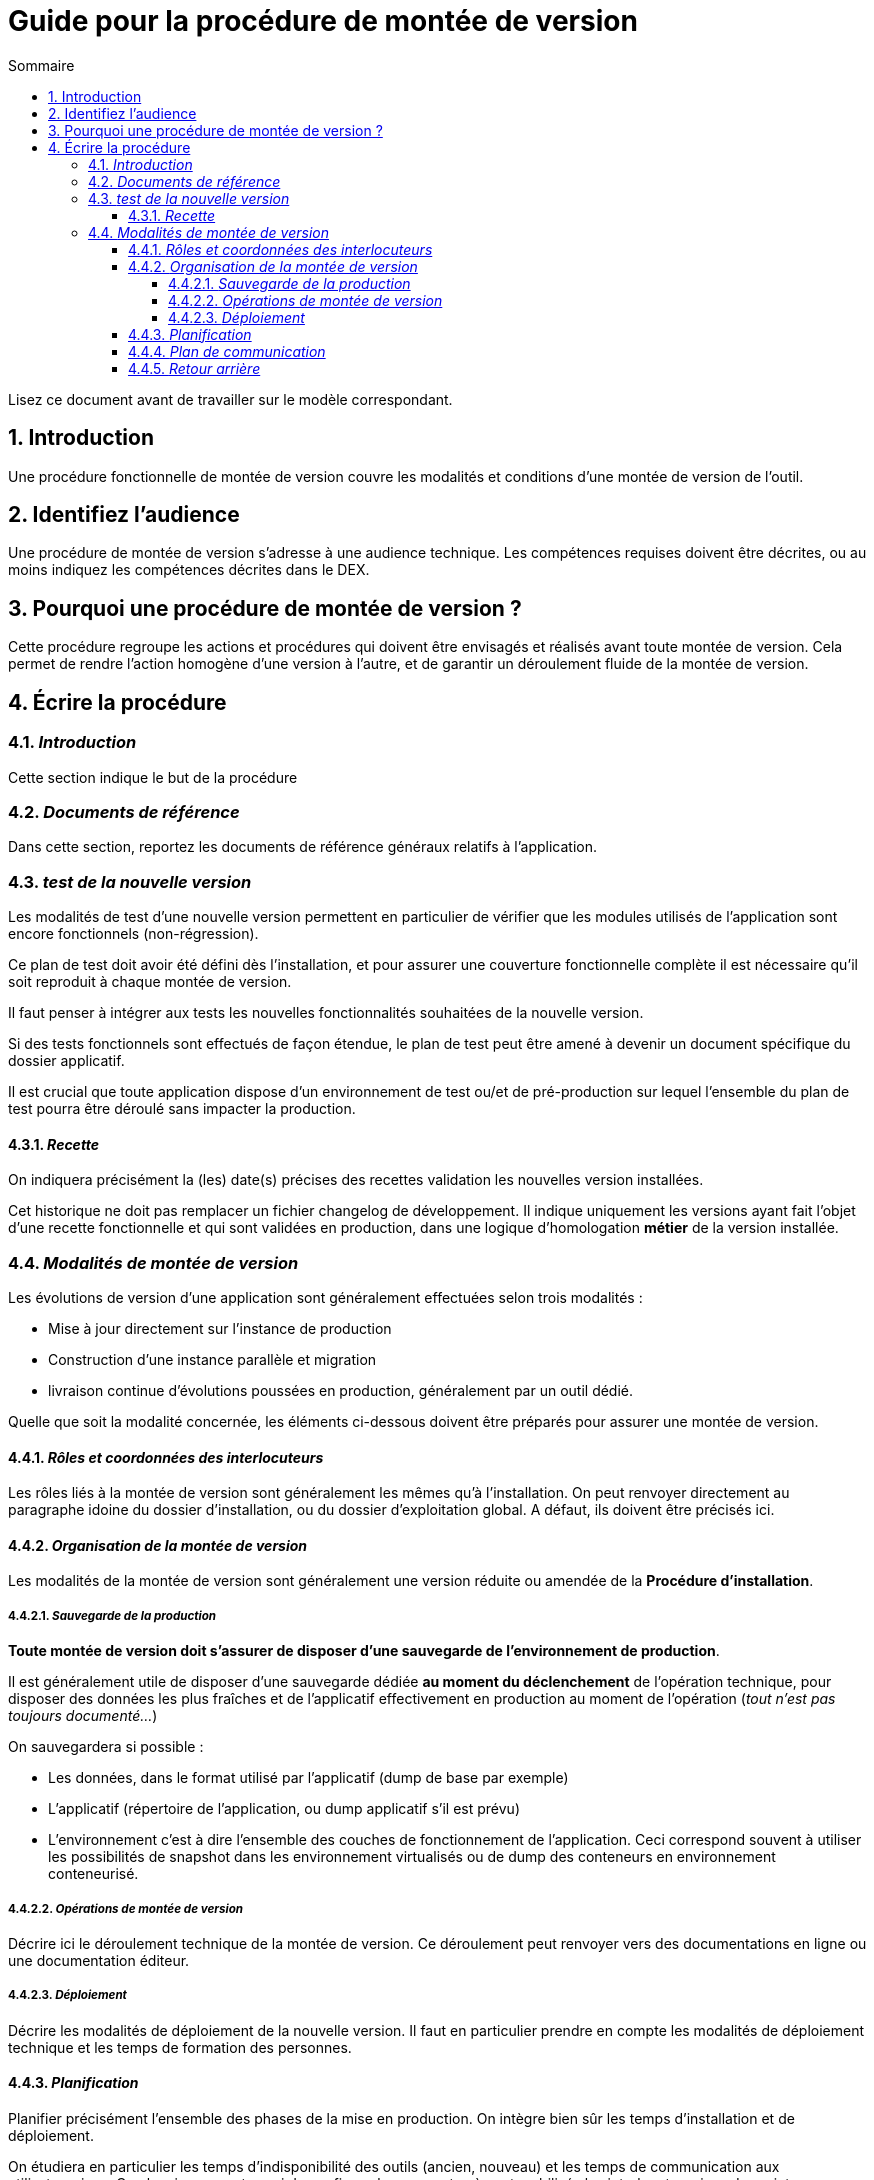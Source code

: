////
guide-DMV-proc-fonctionnelle.adoc

SPDX-FileCopyrightText: 2023 Vincent Corrèze

SPDX-License-Identifier: CC-BY-SA-4.0
////

# Guide pour la procédure de montée de version
:sectnumlevels: 4
:toclevels: 4
:sectnums: 4
:toc: left
:icons: font
:toc-title: Sommaire

Lisez ce document avant de travailler sur le modèle correspondant.

## Introduction

Une procédure fonctionnelle de montée de version couvre les modalités et conditions d'une montée de version de l'outil.

## Identifiez l'audience

Une procédure de montée de version s'adresse à une audience technique. Les compétences requises doivent être décrites, ou au moins indiquez les compétences décrites dans le DEX.

## Pourquoi une procédure de montée de version ?

Cette procédure regroupe les actions et procédures qui doivent être envisagés et réalisés avant toute montée de version. Cela permet de rendre l'action homogène d'une version à l'autre, et de garantir un déroulement fluide de la montée de version.

## Écrire la procédure

### _Introduction_

Cette section indique le but de la procédure

### _Documents de référence_

Dans cette section, reportez les documents de référence généraux relatifs à l'application.

### _test de la nouvelle version_

Les modalités de test d'une nouvelle version permettent en particulier de vérifier que les modules utilisés de l'application sont encore fonctionnels (non-régression).

Ce plan de test doit avoir été défini dès l'installation, et pour assurer une couverture fonctionnelle complète il est nécessaire qu'il soit reproduit à chaque montée de version.

Il faut penser à intégrer aux tests les nouvelles fonctionnalités souhaitées de la nouvelle version.

Si des tests fonctionnels sont effectués de façon étendue, le plan de test peut être amené à devenir un document spécifique du dossier applicatif.

Il est crucial que toute application dispose d'un environnement de test ou/et de pré-production sur lequel l'ensemble du plan de test pourra être déroulé sans impacter la production.

#### _Recette_

On indiquera précisément la (les) date(s) précises des recettes validation les nouvelles version installées.

Cet historique ne doit pas remplacer un fichier changelog de développement. Il indique uniquement les versions ayant fait l'objet d'une recette fonctionnelle et qui sont validées en production, dans une logique d'homologation *métier* de la version installée.

### _Modalités de montée de version_

Les évolutions de version d'une application sont généralement effectuées selon trois modalités :

- Mise à jour directement sur l'instance de production
- Construction d'une instance parallèle et migration
- livraison continue d'évolutions poussées en production, généralement par un outil dédié.

Quelle que soit la modalité concernée, les éléments ci-dessous doivent être préparés pour assurer une montée de version.

#### _Rôles et coordonnées des interlocuteurs_

Les rôles liés à la montée de version sont généralement les mêmes qu'à l'installation. On peut renvoyer directement au paragraphe idoine du dossier d'installation, ou du dossier d'exploitation global. A défaut, ils doivent être précisés ici.

#### _Organisation de la montée de version_

Les modalités de la montée de version sont généralement une version réduite ou amendée de la *Procédure d'installation*.

##### _Sauvegarde de la production_

*Toute montée de version doit s'assurer de disposer d'une sauvegarde de l'environnement de production*.

Il est généralement utile de disposer d'une sauvegarde dédiée *au moment du déclenchement* de l'opération technique, pour disposer des données les plus fraîches et de l'applicatif effectivement en production au moment de l'opération (_tout n'est pas toujours documenté..._)

On sauvegardera si possible :

- Les données, dans le format utilisé par l'applicatif (dump de base par exemple)
- L'applicatif (répertoire de l'application, ou dump applicatif s'il est prévu)
- L'environnement c'est à dire l'ensemble des couches de fonctionnement de l'application. Ceci correspond souvent à utiliser les possibilités de snapshot dans les environnement virtualisés ou de dump des conteneurs en environnement conteneurisé.

##### _Opérations de montée de version_

Décrire ici le déroulement technique de la montée de version. Ce déroulement peut renvoyer vers des documentations en ligne ou une documentation éditeur.

##### _Déploiement_

Décrire les modalités de déploiement de la nouvelle version. Il faut en particulier prendre en compte les modalités de déploiement technique et les temps de formation des personnes.

#### _Planification_

Planifier précisément l'ensemble des phases de la mise en production. On intègre bien sûr les temps d'installation et de déploiement.

On étudiera en particulier les temps d'indisponibilité des outils (ancien, nouveau) et les temps de communication aux utilisateur.rices. Ce planning permet aussi de confirmer les moments où sont mobilisés les interlocuteur.rices du projet.

#### _Plan de communication_

Donner plus précisément les jalons et les modalités concrètes d'information des différents acteurs sur l'avancement de la montée de version. Il faut en particulier porter attention aux messages qui informeront les utilisateur.rices finaux de la bascule vers la nouvelle version, et des modalités de support autour de l'application.

#### _Retour arrière_

Décrire les modalités organisationnelles et techniques d'un retour arrière. En particulier il faut définir à l'avance qui prends la décision, comment elle est communiquée et sous quel délai l'opération doit être réalisée.

La procédure technique doit disposer des consignes explicites pour réaliser un retour à la version antérieure. Les différentes modalités de sauvegarde, les nombreuses utilitaires permettent généralement plusieurs manières de reconstruire l'environnement de production.

Dans le stress d'une décision de retour arrière, les intervenant.es doivent disposer d'un déroulé clair et testé de la méthode choisie pour le retour arrière.

On décrira aussi si besoin les modalités de reprise des éléments éventuellement saisis dans la nouvelle version.
